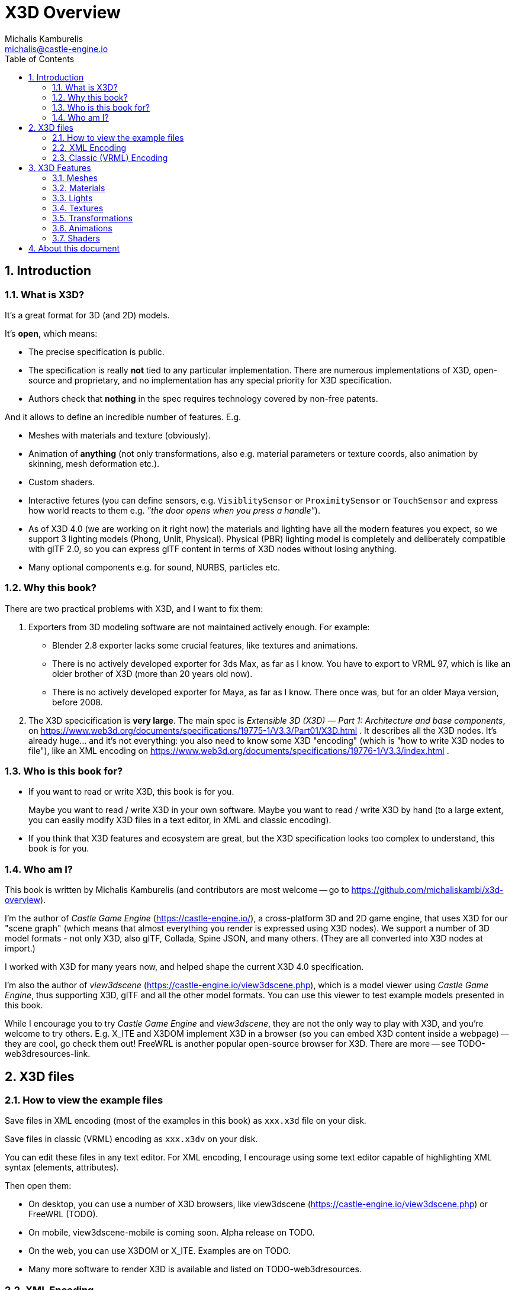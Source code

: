 # X3D Overview
Michalis Kamburelis <michalis@castle-engine.io>
//TODO: render subtitle nicely: Most important X3D features with examples
:toc: left
:toclevels: 4
:sectnums:
:source-highlighter: coderay
:docinfo1:
:homepage: https://castle-engine.io/x3d_overview.html

## Introduction

### What is X3D?

It's a great format for 3D (and 2D) models.

It's *open*, which means:

- The precise specification is public.

- The specification is really *not* tied to any particular implementation. There are numerous implementations of X3D, open-source and proprietary, and no implementation has any special priority for X3D specification.

- Authors check that *nothing* in the spec requires technology covered by non-free patents.

And it allows to define an incredible number of features. E.g.

- Meshes with materials and texture (obviously).

- Animation of *anything* (not only transformations, also e.g. material parameters or texture coords, also animation by skinning, mesh deformation etc.).

- Custom shaders.

- Interactive fetures (you can define sensors, e.g. `VisiblitySensor` or `ProximitySensor` or `TouchSensor` and express how world reacts to them e.g. _"the door opens when you press a handle"_).

- As of X3D 4.0 (we are working on it right now) the materials and lighting have all the modern features you expect, so we support 3 lighting models (Phong, Unlit, Physical). Physical (PBR) lighting model is completely and deliberately compatible with glTF 2.0, so you can express glTF content in terms of X3D nodes without losing anything.

- Many optional components e.g. for sound, NURBS, particles etc.

### Why this book?

There are two practical problems with X3D, and I want to fix them:

1. Exporters from 3D modeling software are not maintained actively enough. For example:
+
    - Blender 2.8 exporter lacks some crucial features, like textures and animations.
    - There is no actively developed exporter for 3ds Max, as far as I know. You have to export to VRML 97, which is like an older brother of X3D (more than 20 years old now).
    - There is no actively developed exporter for Maya, as far as I know. There once was, but for an older Maya version, before 2008.

2. The X3D specicification is *very large*. The main spec is _Extensible 3D (X3D) — Part 1: Architecture and base components_, on https://www.web3d.org/documents/specifications/19775-1/V3.3/Part01/X3D.html . It describes all the X3D nodes. It's already huge... and it's not everything: you also need to know some X3D "encoding" (which is "how to write X3D nodes to file"), like an XML encoding on https://www.web3d.org/documents/specifications/19776-1/V3.3/index.html .

### Who is this book for?

* If you want to read or write X3D, this book is for you.
+
Maybe you want to read / write X3D in your own software. Maybe you want to read / write X3D by hand (to a large extent, you can easily modify X3D files in a text editor, in XML and classic encoding).

* If you think that X3D features and ecosystem are great, but the X3D specification looks too complex to understand, this book is for you.

### Who am I?

This book is written by Michalis Kamburelis (and contributors are most welcome -- go to https://github.com/michaliskambi/x3d-overview).

I'm the author of _Castle Game Engine_ (https://castle-engine.io/), a cross-platform 3D and 2D game engine, that uses X3D for our "scene graph" (which means that almost everything you render is expressed using X3D nodes). We support a number of 3D model formats - not only X3D, also glTF, Collada, Spine JSON, and many others. (They are all converted into X3D nodes at import.)

I worked with X3D for many years now, and helped shape the current X3D 4.0 specification.

I'm also the author of _view3dscene_ (https://castle-engine.io/view3dscene.php), which is a model viewer using _Castle Game Engine_, thus supporting X3D, glTF and all the other model formats. You can use this viewer to test example models presented in this book.

While I encourage you to try _Castle Game Engine_ and _view3dscene_, they are not the only way to play with X3D, and you're welcome to try others. E.g. X_ITE and X3DOM implement X3D in a browser (so you can embed X3D content inside a webpage) -- they are cool, go check them out! FreeWRL is another popular open-source browser for X3D. There are more -- see TODO-web3dresources-link.

## X3D files

### How to view the example files

Save files in XML encoding (most of the examples in this book) as `xxx.x3d` file on your disk.

Save files in classic (VRML) encoding as `xxx.x3dv` on your disk.

You can edit these files in any text editor. For XML encoding, I encourage using some text editor capable of highlighting XML syntax (elements, attributes).

Then open them:

- On desktop, you can use a number of X3D browsers, like view3dscene (https://castle-engine.io/view3dscene.php) or FreeWRL (TODO).

- On mobile, view3dscene-mobile is coming soon. Alpha release on TODO.

- On the web, you can use X3DOM or X_ITE. Examples are on TODO.

- Many more software to render X3D is available and listed on TODO-web3dresources.

### XML Encoding

simple example with header of X3D 4.0

### Classic (VRML) Encoding

simple example with header of X3D 4.0

## X3D Features

### Meshes

IndexedFaceSet, primitives

### Materials

Material, UnlitMaterial, PhysicalMaterial

### Lights

XxxLight nodes

### Textures

ImageTexture

BTW, data URI to embed data

CubeMapTexture

### Transformations

Transform

### Animations

TimeSensor and interpolators (see CGE explanation)

### Shaders

You can write custom shader code, for example using _OpenGL Shading Language_.

Note: X3D specification standardizes how to use various shading languages, and pass parameters ("uniforms" in shading language terminology) to them. But when writing shaders you will encounter various browser-specific considerations into account. Various browsers supply uniform values under various names, e.g. in _Castle Game Engine_ they are named `castle_xxx`. Differences go much deeper than naming, though: similar data is sometimes expressed using a different approach, packed differently and precalculated on CPU differently. And various browsers allow various versions of the shading language (due to using OpenGL, OpenGLES or other rendering libraries like Direct3D, Vulkan etc.). You can supply multiple alternatives for a shader code, to account for various browsers.

example of ComposedShader

example of ComposedShader with a texture

In _Castle Game Engine_ and FreeWRL you can also use a different approach to writing shaders, where you supply only a part of the shader code that declares a function called `PLUG_xxx`. This shader code will be merged with the browser shader code, and the `PLUG_xxx` called when necessary. This allows to write shaders that easily integrate with browser rendering, e.g. you can enhance the look of some texture, while keeping the rest of the operations (lighting, shadows) working as by default.

example of Effect

## About this document

Copyright Michalis Kamburelis.

The source code of this document is in AsciiDoc on https://github.com/michaliskambi/x3d-overview. Suggestions for corrections and additions, and patches and pull requests, are always very welcome:) You can reach me through GitHub or email michalis@castle-engine.io. My homepage is https://michalis.ii.uni.wroc.pl/~michalis/. This document is linked under the _Documentation_ section of the _Castle Game Engine_ website https://castle-engine.io/.

You can redistribute and even modify this document freely, under the same licenses as Wikipedia https://en.wikipedia.org/wiki/Wikipedia:Copyrights :

* _Creative Commons Attribution-ShareAlike 3.0 Unported License (CC BY-SA)_
* or the _GNU Free Documentation License (GFDL) (unversioned, with no invariant sections, front-cover texts, or back-cover texts)_ .

Thank you for reading!
